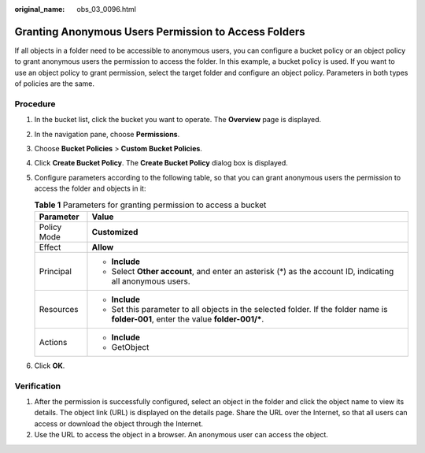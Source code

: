 :original_name: obs_03_0096.html

.. _obs_03_0096:

Granting Anonymous Users Permission to Access Folders
=====================================================

If all objects in a folder need to be accessible to anonymous users, you can configure a bucket policy or an object policy to grant anonymous users the permission to access the folder. In this example, a bucket policy is used. If you want to use an object policy to grant permission, select the target folder and configure an object policy. Parameters in both types of policies are the same.

Procedure
---------

#. In the bucket list, click the bucket you want to operate. The **Overview** page is displayed.
#. In the navigation pane, choose **Permissions**.
#. Choose **Bucket Policies** > **Custom Bucket Policies**.
#. Click **Create Bucket Policy**. The **Create Bucket Policy** dialog box is displayed.
#. Configure parameters according to the following table, so that you can grant anonymous users the permission to access the folder and objects in it:

   .. table:: **Table 1** Parameters for granting permission to access a bucket

      +-----------------------------------+---------------------------------------------------------------------------------------------------------------------------------------+
      | Parameter                         | Value                                                                                                                                 |
      +===================================+=======================================================================================================================================+
      | Policy Mode                       | **Customized**                                                                                                                        |
      +-----------------------------------+---------------------------------------------------------------------------------------------------------------------------------------+
      | Effect                            | **Allow**                                                                                                                             |
      +-----------------------------------+---------------------------------------------------------------------------------------------------------------------------------------+
      | Principal                         | -  **Include**                                                                                                                        |
      |                                   | -  Select **Other account**, and enter an asterisk (*) as the account ID, indicating all anonymous users.                             |
      +-----------------------------------+---------------------------------------------------------------------------------------------------------------------------------------+
      | Resources                         | -  **Include**                                                                                                                        |
      |                                   | -  Set this parameter to all objects in the selected folder. If the folder name is **folder-001**, enter the value **folder-001/\***. |
      +-----------------------------------+---------------------------------------------------------------------------------------------------------------------------------------+
      | Actions                           | -  **Include**                                                                                                                        |
      |                                   | -  GetObject                                                                                                                          |
      +-----------------------------------+---------------------------------------------------------------------------------------------------------------------------------------+

#. Click **OK**.

Verification
------------

#. After the permission is successfully configured, select an object in the folder and click the object name to view its details. The object link (URL) is displayed on the details page. Share the URL over the Internet, so that all users can access or download the object through the Internet.
#. Use the URL to access the object in a browser. An anonymous user can access the object.
